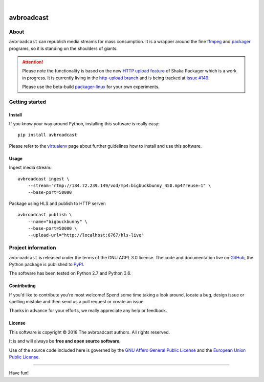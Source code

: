 .. image:: https://img.shields.io/badge/Python-2.7,%203.6-green.svg
    :target: https://pypi.org/project/avbroadcast/

.. image:: https://img.shields.io/pypi/v/avbroadcast.svg
    :target: https://pypi.org/project/avbroadcast/

.. image:: https://img.shields.io/github/tag/daq-tools/avbroadcast.svg
    :target: https://github.com/daq-tools/avbroadcast

|


###########
avbroadcast
###########


*****
About
*****
``avbroadcast`` can republish media streams for mass consumption.
It is a wrapper around the fine ffmpeg_ and packager_ programs,
so it is standing on the shoulders of giants.

.. _ffmpeg: https://ffmpeg.org/
.. _packager: https://github.com/google/shaka-packager/


.. attention::

    Please note the functionality is based on the new `HTTP upload feature`_
    of Shaka Packager which is a work in progress. It is currently living
    in the `http-upload branch`_ and is being tracked at `issue #149`_.

    Please use the beta-build `packager-linux`_ for your own experiments.

.. _HTTP upload feature: https://github.com/3QSDN/shaka-packager/blob/http-upload/docs/source/tutorials/http_upload.rst
.. _issue #149: https://github.com/google/shaka-packager/issues/149
.. _http-upload branch: https://github.com/3QSDN/shaka-packager/tree/http-upload
.. _packager-linux: https://packages.elmyra.de/3q/foss/packager-linux


***************
Getting started
***************

Install
=======
If you know your way around Python, installing this software is really easy::

    pip install avbroadcast

Please refer to the `virtualenv`_ page about further guidelines how to install and use this software.

.. _virtualenv: https://github.com/daq-tools/avbroadcast/blob/master/doc/virtualenv.rst


Usage
=====
Ingest media stream::

    avbroadcast ingest \
        --stream="rtmp://184.72.239.149/vod/mp4:bigbuckbunny_450.mp4?reuse=1" \
        --base-port=50000

Package using HLS and publish to HTTP server::

    avbroadcast publish \
        --name="bigbuckbunny" \
        --base-port=50000 \
        --upload-url="http://localhost:6767/hls-live"


*******************
Project information
*******************
``avbroadcast`` is released under the terms of the GNU AGPL 3.0 license.
The code and documentation live on `GitHub <https://github.com/daq-tools/avbroadcast>`_,
the Python package is published to `PyPI <https://pypi.org/project/avbroadcast/>`_.

The software has been tested on Python 2.7 and Python 3.6.

Contributing
============
If you'd like to contribute you're most welcome!
Spend some time taking a look around, locate a bug, design issue or
spelling mistake and then send us a pull request or create an issue.

Thanks in advance for your efforts, we really appreciate any help or feedback.

License
=======
This software is copyright © 2018 The avbroadcast authors. All rights reserved.

It is and will always be **free and open source software**.

Use of the source code included here is governed by the
`GNU Affero General Public License <GNU-AGPL-3.0_>`_ and the
`European Union Public License <EUPL-1.2_>`_.

.. _GNU-AGPL-3.0: https://github.com/daq-tools/avbroadcast/blob/master/LICENSE
.. _EUPL-1.2: https://opensource.org/licenses/EUPL-1.1


----

Have fun!
